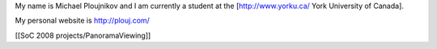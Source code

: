 My name is Michael Ploujnikov and I am currently a student at the
[http://www.yorku.ca/ York University of Canada].

My personal website is http://plouj.com/

[[SoC 2008 projects/PanoramaViewing]]
